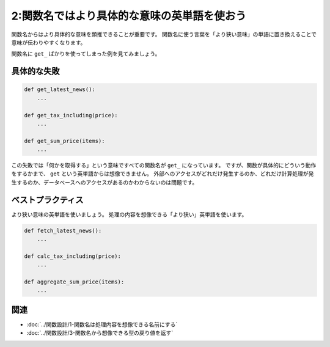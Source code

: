 ============================================
2:関数名ではより具体的な意味の英単語を使おう
============================================

関数名からはより具体的な意味を類推できることが重要です。
関数名に使う言葉を「より狭い意味」の単語に置き換えることで意味が伝わりやすくなります。

関数名に ``get_`` ばかりを使ってしまった例を見てみましょう。

具体的な失敗
======================

.. code:: 

   def get_latest_news():
       ...

   def get_tax_including(price):
       ...

   def get_sum_price(items):
       ...

この失敗では「何かを取得する」という意味ですべての関数名が ``get_`` になっています。
ですが、関数が具体的にどういう動作をするかまで、 ``get`` という英単語からは想像できません。
外部へのアクセスがどれだけ発生するのか、どれだけ計算処理が発生するのか、データベースへのアクセスがあるのかわからないのは問題です。

ベストプラクティス
==================

より狭い意味の英単語を使いましょう。
処理の内容を想像できる「より狭い」英単語を使います。

.. code:: python

   def fetch_latest_news():
       ...

   def calc_tax_including(price):
       ...

   def aggregate_sum_price(items):
       ...

.. omission::

関連
====

* :doc:`../関数設計/1-関数名は処理内容を想像できる名前にする`
* :doc:`../関数設計/3-関数名から想像できる型の戻り値を返す`